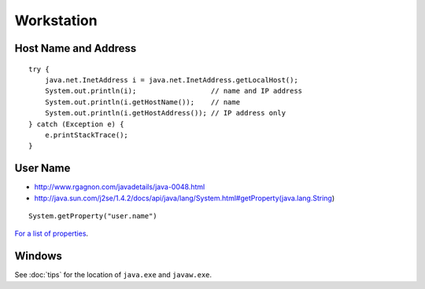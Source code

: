 Workstation
***********

Host Name and Address
=====================

::

  try {
      java.net.InetAddress i = java.net.InetAddress.getLocalHost();
      System.out.println(i);                  // name and IP address
      System.out.println(i.getHostName());    // name
      System.out.println(i.getHostAddress()); // IP address only
  } catch (Exception e) {
      e.printStackTrace();
  }

User Name
=========

- http://www.rgagnon.com/javadetails/java-0048.html
- http://java.sun.com/j2se/1.4.2/docs/api/java/lang/System.html#getProperty(java.lang.String)

::

  System.getProperty("user.name")

`For a list of properties`_.

Windows
=======

See :doc:`tips` for the location of ``java.exe`` and ``javaw.exe``.


.. _`For a list of properties`: http://java.sun.com/j2se/1.4.2/docs/api/java/lang/System.html#getProperties()

